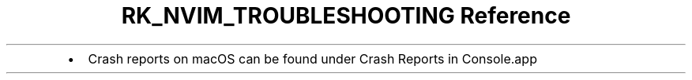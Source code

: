 .\" Automatically generated by Pandoc 3.6
.\"
.TH "RK_NVIM_TROUBLESHOOTING Reference" "" "" ""
.IP \[bu] 2
Crash reports on macOS can be found under \f[CR]Crash Reports\f[R] in
\f[CR]Console.app\f[R]
